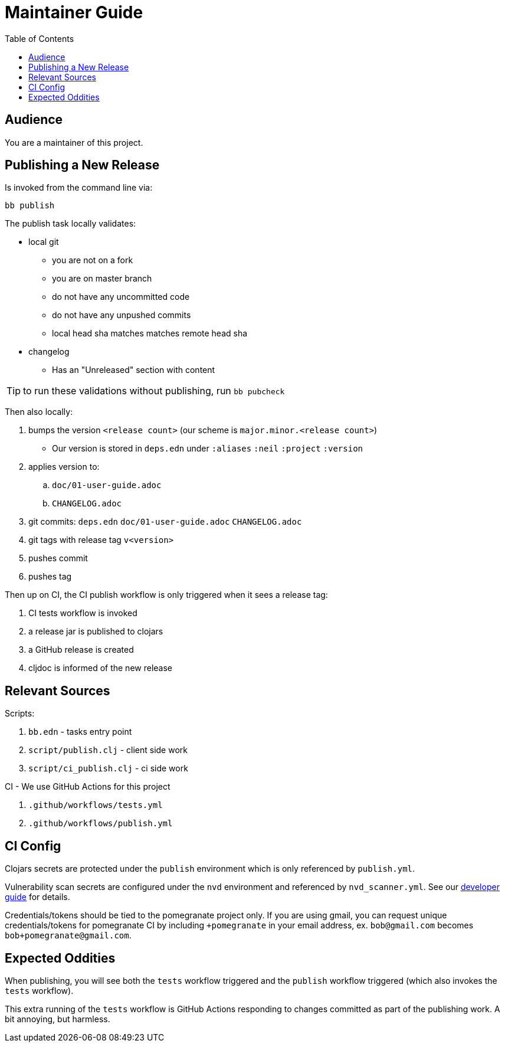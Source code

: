 = Maintainer Guide
:toclevels: 5
:toc:

== Audience
You are a maintainer of this project.

== Publishing a New Release
Is invoked from the command line via:

[source,shell]
----
bb publish
----

The publish task locally validates:

* local git
** you are not on a fork
** you are on master branch
** do not have any uncommitted code
** do not have any unpushed commits
** local head sha matches matches remote head sha
* changelog
** Has an "Unreleased" section with content

TIP: to run these validations without publishing, run `bb pubcheck`

Then also locally:

. bumps the version `<release count>` (our scheme is `major.minor.<release count>`)
** Our version is stored in `deps.edn` under `:aliases` `:neil` `:project` `:version`
. applies version to:
.. `doc/01-user-guide.adoc`
.. `CHANGELOG.adoc`
. git commits: `deps.edn` `doc/01-user-guide.adoc` `CHANGELOG.adoc`
. git tags with release tag `v<version>`
. pushes commit
. pushes tag

Then up on CI, the CI publish workflow is only triggered when it sees a release tag:

. CI tests workflow is invoked
. a release jar is published to clojars
. a GitHub release is created
. cljdoc is informed of the new release

== Relevant Sources

Scripts:

. `bb.edn` - tasks entry point
. `script/publish.clj` - client side work
. `script/ci_publish.clj` - ci side work

CI - We use GitHub Actions for this project

. `.github/workflows/tests.yml`
. `.github/workflows/publish.yml`

== CI Config

Clojars secrets are protected under the `publish` environment which is only referenced by `publish.yml`.

Vulnerability scan secrets are configured under the `nvd` environment and referenced by `nvd_scanner.yml`.
See our link:02-developer-guide.adoc#nvd-scan[developer guide] for details.

Credentials/tokens should be tied to the pomegranate project only.
If you are using gmail, you can request unique credentials/tokens for pomegranate CI by including `+pomegranate` in your email address, ex. `bob@gmail.com` becomes `bob+pomegranate@gmail.com`.

== Expected Oddities

When publishing, you will see both the `tests` workflow triggered and the `publish` workflow triggered (which also invokes the `tests` workflow).

This extra running of the `tests` workflow is GitHub Actions responding to changes committed as part of the publishing work.
A bit annoying, but harmless.
